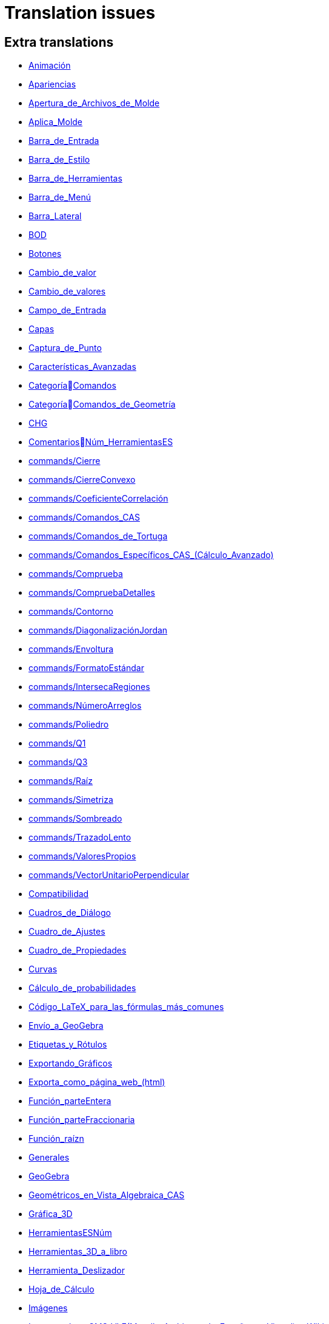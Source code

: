 = Translation issues

== Extra translations

 * xref:Animación.adoc[Animación]
 * xref:Apariencias.adoc[Apariencias]
 * xref:Apertura_de_Archivos_de_Molde.adoc[Apertura_de_Archivos_de_Molde]
 * xref:Aplica_Molde.adoc[Aplica_Molde]
 * xref:Barra_de_Entrada.adoc[Barra_de_Entrada]
 * xref:Barra_de_Estilo.adoc[Barra_de_Estilo]
 * xref:Barra_de_Herramientas.adoc[Barra_de_Herramientas]
 * xref:Barra_de_Menú.adoc[Barra_de_Menú]
 * xref:Barra_Lateral.adoc[Barra_Lateral]
 * xref:BOD.adoc[BOD]
 * xref:Botones.adoc[Botones]
 * xref:Cambio_de_valor.adoc[Cambio_de_valor]
 * xref:Cambio_de_valores.adoc[Cambio_de_valores]
 * xref:Campo_de_Entrada.adoc[Campo_de_Entrada]
 * xref:Capas.adoc[Capas]
 * xref:Captura_de_Punto.adoc[Captura_de_Punto]
 * xref:Características_Avanzadas.adoc[Características_Avanzadas]
 * xref:CategoríaComandos.adoc[CategoríaComandos]
 * xref:CategoríaComandos_de_Geometría.adoc[CategoríaComandos_de_Geometría]
 * xref:CHG.adoc[CHG]
 * xref:ComentariosNúm_HerramientasES.adoc[ComentariosNúm_HerramientasES]
 * xref:commands/Cierre.adoc[commands/Cierre]
 * xref:commands/CierreConvexo.adoc[commands/CierreConvexo]
 * xref:commands/CoeficienteCorrelación.adoc[commands/CoeficienteCorrelación]
 * xref:commands/Comandos_CAS.adoc[commands/Comandos_CAS]
 * xref:commands/Comandos_de_Tortuga.adoc[commands/Comandos_de_Tortuga]
 * xref:commands/Comandos_Específicos_CAS_(Cálculo_Avanzado).adoc[commands/Comandos_Específicos_CAS_(Cálculo_Avanzado)]
 * xref:commands/Comprueba.adoc[commands/Comprueba]
 * xref:commands/CompruebaDetalles.adoc[commands/CompruebaDetalles]
 * xref:commands/Contorno.adoc[commands/Contorno]
 * xref:commands/DiagonalizaciónJordan.adoc[commands/DiagonalizaciónJordan]
 * xref:commands/Envoltura.adoc[commands/Envoltura]
 * xref:commands/FormatoEstándar.adoc[commands/FormatoEstándar]
 * xref:commands/IntersecaRegiones.adoc[commands/IntersecaRegiones]
 * xref:commands/NúmeroArreglos.adoc[commands/NúmeroArreglos]
 * xref:commands/Poliedro.adoc[commands/Poliedro]
 * xref:commands/Q1.adoc[commands/Q1]
 * xref:commands/Q3.adoc[commands/Q3]
 * xref:commands/Raíz.adoc[commands/Raíz]
 * xref:commands/Simetriza.adoc[commands/Simetriza]
 * xref:commands/Sombreado.adoc[commands/Sombreado]
 * xref:commands/TrazadoLento.adoc[commands/TrazadoLento]
 * xref:commands/ValoresPropios.adoc[commands/ValoresPropios]
 * xref:commands/VectorUnitarioPerpendicular.adoc[commands/VectorUnitarioPerpendicular]
 * xref:Compatibilidad.adoc[Compatibilidad]
 * xref:Cuadros_de_Diálogo.adoc[Cuadros_de_Diálogo]
 * xref:Cuadro_de_Ajustes.adoc[Cuadro_de_Ajustes]
 * xref:Cuadro_de_Propiedades.adoc[Cuadro_de_Propiedades]
 * xref:Curvas.adoc[Curvas]
 * xref:Cálculo_de_probabilidades.adoc[Cálculo_de_probabilidades]
 * xref:Código_LaTeX_para_las_fórmulas_más_comunes.adoc[Código_LaTeX_para_las_fórmulas_más_comunes]
 * xref:Envío_a_GeoGebra.adoc[Envío_a_GeoGebra]
 * xref:Etiquetas_y_Rótulos.adoc[Etiquetas_y_Rótulos]
 * xref:Exportando_Gráficos.adoc[Exportando_Gráficos]
 * xref:Exporta_como_página_web_(html).adoc[Exporta_como_página_web_(html)]
 * xref:Función_parteEntera.adoc[Función_parteEntera]
 * xref:Función_parteFraccionaria.adoc[Función_parteFraccionaria]
 * xref:Función_raízn.adoc[Función_raízn]
 * xref:Generales.adoc[Generales]
 * xref:GeoGebra.adoc[GeoGebra]
 * xref:Geométricos_en_Vista_Algebraica_CAS.adoc[Geométricos_en_Vista_Algebraica_CAS]
 * xref:Gráfica_3D.adoc[Gráfica_3D]
 * xref:HerramientasESNúm.adoc[HerramientasESNúm]
 * xref:Herramientas_3D_a_libro.adoc[Herramientas_3D_a_libro]
 * xref:Herramienta_Deslizador.adoc[Herramienta_Deslizador]
 * xref:Hoja_de_Cálculo.adoc[Hoja_de_Cálculo]
 * xref:Imágenes.adoc[Imágenes]
 * xref:Incrustando_a_CMS_VLE_(Moodle_Ambiente_de_Enseñanza_Virtual)_y_Wiki.adoc[Incrustando_a_CMS_VLE_(Moodle_Ambiente_de_Enseñanza_Virtual)_y_Wiki]
 * xref:Indicaciones.adoc[Indicaciones]
 * xref:Inserta_Archivo.adoc[Inserta_Archivo]
 * xref:InterAcciones.adoc[InterAcciones]
 * xref:Interfaz_Gráfica.adoc[Interfaz_Gráfica]
 * xref:LaTeX.adoc[LaTeX]
 * xref:Lugar_Geométrico.adoc[Lugar_Geométrico]
 * xref:Línea_de_Entrada.adoc[Línea_de_Entrada]
 * xref:Manual.adoc[Manual]
 * xref:Manual_LMS.adoc[Manual_LMS]
 * xref:Mediciones.adoc[Mediciones]
 * xref:Menú_Apariencias.adoc[Menú_Apariencias]
 * xref:Menú_Archivo.adoc[Menú_Archivo]
 * xref:Menú_contextual.adoc[Menú_contextual]
 * xref:Menú_de_Ayuda.adoc[Menú_de_Ayuda]
 * xref:Menú_de_Opciones.adoc[Menú_de_Opciones]
 * xref:Menú_Vista.adoc[Menú_Vista]
 * xref:Nombrando_Objetos.adoc[Nombrando_Objetos]
 * xref:Notas_Lanzamiento_de_GeoGebra_5_0.adoc[Notas_Lanzamiento_de_GeoGebra_5_0]
 * xref:Números_complejos.adoc[Números_complejos]
 * xref:Números_y_Ángulos.adoc[Números_y_Ángulos]
 * xref:Núm_HerramientasES.adoc[Núm_HerramientasES]
 * xref:Objetos.adoc[Objetos]
 * xref:Objetos_de_Acción.adoc[Objetos_de_Acción]
 * xref:Objetos_libres_dependientes_y_auxiliares.adoc[Objetos_libres_dependientes_y_auxiliares]
 * xref:Opciones_de_Impresión.adoc[Opciones_de_Impresión]
 * xref:Perspectivas.adoc[Perspectivas]
 * xref:Preparación_de_los_Ajustes.adoc[Preparación_de_los_Ajustes]
 * xref:Preparativos_de_la_Vista_Gráfica.adoc[Preparativos_de_la_Vista_Gráfica]
 * xref:Propias.adoc[Propias]
 * xref:Propiedades.adoc[Propiedades]
 * xref:Propiedades_de_Objeto.adoc[Propiedades_de_Objeto]
 * xref:Puntos.adoc[Puntos]
 * xref:Página_Principal.adoc[Página_Principal]
 * xref:Rastreo.adoc[Rastreo]
 * xref:Referencias_de_Programación.adoc[Referencias_de_Programación]
 * xref:Rótulos_y_Subtítulos.adoc[Rótulos_y_Subtítulos]
 * xref:Selección_de_objetos.adoc[Selección_de_objetos]
 * xref:Sobre_LaTeX_medidas_de_fuentes_cajas_de_color_y_matemática_.adoc[Sobre_LaTeX_medidas_de_fuentes_cajas_de_color_y_matemática_]
 * xref:Teclado_Virtual.adoc[Teclado_Virtual]
 * xref:Teclas_de_Atajos.adoc[Teclas_de_Atajos]
 * xref:Textos.adoc[Textos]
 * xref:tools/Análisis_Regresión_Dos_Variables.adoc[tools/Análisis_Regresión_Dos_Variables]
 * xref:tools/Casilla_de_Control.adoc[tools/Casilla_de_Control]
 * xref:tools/Casilla_de_Entrada.adoc[tools/Casilla_de_Entrada]
 * xref:tools/Croquis.adoc[tools/Croquis]
 * xref:tools/Cálculo_de_probabilidades.adoc[tools/Cálculo_de_probabilidades]
 * xref:tools/Desarrollo.adoc[tools/Desarrollo]
 * xref:tools/Etiqueta_(in)visible.adoc[tools/Etiqueta_(in)visible]
 * xref:tools/Extremos.adoc[tools/Extremos]
 * xref:tools/Figura_a_Mano_Alzada.adoc[tools/Figura_a_Mano_Alzada]
 * xref:tools/Herramientas_de_Transformación.adoc[tools/Herramientas_de_Transformación]
 * xref:tools/Imagen.adoc[tools/Imagen]
 * xref:tools/Intersección.adoc[tools/Intersección]
 * xref:tools/Limita_Libera_Punto.adoc[tools/Limita_Libera_Punto]
 * xref:tools/Listado_de_puntos.adoc[tools/Listado_de_puntos]
 * xref:tools/Lista_de_lo_encuadrado.adoc[tools/Lista_de_lo_encuadrado]
 * xref:tools/Lista_de_puntos.adoc[tools/Lista_de_puntos]
 * xref:tools/Matriz_desde_celdas.adoc[tools/Matriz_desde_celdas]
 * xref:tools/Mostrar_Ocultar_etiqueta.adoc[tools/Mostrar_Ocultar_etiqueta]
 * xref:tools/Mostrar_Ocultar_objeto.adoc[tools/Mostrar_Ocultar_objeto]
 * xref:tools/Número_Complejo.adoc[tools/Número_Complejo]
 * xref:tools/Objeto.adoc[tools/Objeto]
 * xref:tools/Objeto_(in)visible.adoc[tools/Objeto_(in)visible]
 * xref:tools/Polar_o_Conjugado.adoc[tools/Polar_o_Conjugado]
 * xref:tools/Poligonal.adoc[tools/Poligonal]
 * xref:tools/Polígono.adoc[tools/Polígono]
 * xref:tools/Punto.adoc[tools/Punto]
 * xref:tools/Punto_(des)vinculado.adoc[tools/Punto_(des)vinculado]
 * xref:tools/Punto_en_Objeto.adoc[tools/Punto_en_Objeto]
 * xref:tools/Raíces.adoc[tools/Raíces]
 * xref:tools/Recta.adoc[tools/Recta]
 * xref:tools/Registro_en_Hoja_de_Cálculo.adoc[tools/Registro_en_Hoja_de_Cálculo]
 * xref:tools/Rotación.adoc[tools/Rotación]
 * xref:tools/Semirrecta.adoc[tools/Semirrecta]
 * xref:tools/Tabla.adoc[tools/Tabla]
 * xref:tools/Tabla_desde_celdas.adoc[tools/Tabla_desde_celdas]
 * xref:tools/Ángulo.adoc[tools/Ángulo]
 * xref:Transformaciones.adoc[Transformaciones]
 * xref:Trazados.adoc[Trazados]
 * xref:Tutoriales.adoc[Tutoriales]
 * xref:Tutoriales_de_Administración.adoc[Tutoriales_de_Administración]
 * xref:Tutoriales_para_Expertos.adoc[Tutoriales_para_Expertos]
 * xref:TutorialCuadrilátero_EquiDiagonal.adoc[TutorialCuadrilátero_EquiDiagonal]
 * xref:UsuarioHerramienta_de_Refleja_Objeto_en_Circunferencia_(Inversión).adoc[UsuarioHerramienta_de_Refleja_Objeto_en_Circunferencia_(Inversión)]
 * xref:Valores_Lógicos.adoc[Valores_Lógicos]
 * xref:Visibilidad_condicional.adoc[Visibilidad_condicional]
 * xref:Vistas.adoc[Vistas]
 * xref:Vista_3D.adoc[Vista_3D]
 * xref:Vista_CAS.adoc[Vista_CAS]
 * xref:Vista_de_Hoja_de_Cálculo.adoc[Vista_de_Hoja_de_Cálculo]
 * xref:Vista_Gráfica_3D.adoc[Vista_Gráfica_3D]

== Missing translations

 * xref:en@manual::3D_Graphics_View.adoc[3D_Graphics_View]
 * xref:en@manual::Advanced_Features.adoc[Advanced_Features]
 * xref:en@manual::Animation.adoc[Animation]
 * xref:en@manual::Boolean_values.adoc[Boolean_values]
 * xref:en@manual::CAS_View.adoc[CAS_View]
 * xref:en@manual::Change_Values.adoc[Change_Values]
 * xref:en@manual::commands/CASLoaded.adoc[commands/CASLoaded]
 * xref:en@manual::commands/CAS_View_Supported_Geometry_Commands.adoc[commands/CAS_View_Supported_Geometry_Commands]
 * xref:en@manual::commands/CharacteristicPolynomial.adoc[commands/CharacteristicPolynomial]
 * xref:en@manual::commands/CorrelationCoefficient.adoc[commands/CorrelationCoefficient]
 * xref:en@manual::commands/Eigenvalues.adoc[commands/Eigenvalues]
 * xref:en@manual::commands/ExtendedGCD.adoc[commands/ExtendedGCD]
 * xref:en@manual::commands/JordanDiagonalization.adoc[commands/JordanDiagonalization]
 * xref:en@manual::commands/LUDecomposition.adoc[commands/LUDecomposition]
 * xref:en@manual::commands/MinimalPolynomial.adoc[commands/MinimalPolynomial]
 * xref:en@manual::commands/ModularExponent.adoc[commands/ModularExponent]
 * xref:en@manual::commands/Perimeter.adoc[commands/Perimeter]
 * xref:en@manual::commands/QRDecomposition.adoc[commands/QRDecomposition]
 * xref:en@manual::commands/Root.adoc[commands/Root]
 * xref:en@manual::Complex_Numbers.adoc[Complex_Numbers]
 * xref:en@manual::Conditional_Visibility.adoc[Conditional_Visibility]
 * xref:en@manual::Context_Menu.adoc[Context_Menu]
 * xref:en@manual::Curves.adoc[Curves]
 * xref:en@manual::Customizing_the_Graphics_View.adoc[Customizing_the_Graphics_View]
 * xref:en@manual::Export_Graphics_Dialog.adoc[Export_Graphics_Dialog]
 * xref:en@manual::File_Menu.adoc[File_Menu]
 * xref:en@manual::Free_Dependent_and_Auxiliary_Objects.adoc[Free_Dependent_and_Auxiliary_Objects]
 * xref:en@manual::Help_Menu.adoc[Help_Menu]
 * xref:en@manual::Input_Bar.adoc[Input_Bar]
 * xref:en@manual::Keyboard_Shortcuts.adoc[Keyboard_Shortcuts]
 * xref:en@manual::Labels_and_Captions.adoc[Labels_and_Captions]
 * xref:en@manual::LaTeX.adoc[LaTeX]
 * xref:en@manual::Layers.adoc[Layers]
 * xref:en@manual::Menubar.adoc[Menubar]
 * xref:en@manual::Naming_Objects.adoc[Naming_Objects]
 * xref:en@manual::Numbers_and_Angles.adoc[Numbers_and_Angles]
 * xref:en@manual::Objects.adoc[Objects]
 * xref:en@manual::Object_Properties.adoc[Object_Properties]
 * xref:en@manual::Options_Menu.adoc[Options_Menu]
 * xref:en@manual::Perspectives.adoc[Perspectives]
 * xref:en@manual::Perspectives_Menu.adoc[Perspectives_Menu]
 * xref:en@manual::Point_Capturing.adoc[Point_Capturing]
 * xref:en@manual::Printing_Options.adoc[Printing_Options]
 * xref:en@manual::Properties_Dialog.adoc[Properties_Dialog]
 * xref:en@manual::Selecting_objects.adoc[Selecting_objects]
 * xref:en@manual::Settings_Dialog.adoc[Settings_Dialog]
 * xref:en@manual::Sidebar.adoc[Sidebar]
 * xref:en@manual::Spreadsheet_View.adoc[Spreadsheet_View]
 * xref:en@manual::Style_Bar.adoc[Style_Bar]
 * xref:en@manual::Texts.adoc[Texts]
 * xref:en@manual::Toolbar.adoc[Toolbar]
 * xref:en@manual::tools/Action_Object_Tools.adoc[tools/Action_Object_Tools]
 * xref:en@manual::tools/Angle_with_Given_Size.adoc[tools/Angle_with_Given_Size]
 * xref:en@manual::tools/Attach_Detach_Point.adoc[tools/Attach_Detach_Point]
 * xref:en@manual::tools/Check_Box.adoc[tools/Check_Box]
 * xref:en@manual::tools/Complex_Number.adoc[tools/Complex_Number]
 * xref:en@manual::tools/Extremum.adoc[tools/Extremum]
 * xref:en@manual::tools/Freehand_Function.adoc[tools/Freehand_Function]
 * xref:en@manual::tools/Freehand_Shape.adoc[tools/Freehand_Shape]
 * xref:en@manual::tools/General_Tools.adoc[tools/General_Tools]
 * xref:en@manual::tools/Input_Box.adoc[tools/Input_Box]
 * xref:en@manual::tools/Intersect.adoc[tools/Intersect]
 * xref:en@manual::tools/Line.adoc[tools/Line]
 * xref:en@manual::tools/List_of_Points.adoc[tools/List_of_Points]
 * xref:en@manual::tools/Measurement_Tools.adoc[tools/Measurement_Tools]
 * xref:en@manual::tools/Net.adoc[tools/Net]
 * xref:en@manual::tools/Point.adoc[tools/Point]
 * xref:en@manual::tools/Point_on_Object.adoc[tools/Point_on_Object]
 * xref:en@manual::tools/Point_Tools.adoc[tools/Point_Tools]
 * xref:en@manual::tools/Polar_or_Diameter_Line.adoc[tools/Polar_or_Diameter_Line]
 * xref:en@manual::tools/Polygon.adoc[tools/Polygon]
 * xref:en@manual::tools/Ray.adoc[tools/Ray]
 * xref:en@manual::tools/Record_to_Spreadsheet.adoc[tools/Record_to_Spreadsheet]
 * xref:en@manual::tools/Roots.adoc[tools/Roots]
 * xref:en@manual::tools/Rotate_around_Point.adoc[tools/Rotate_around_Point]
 * xref:en@manual::tools/Select_Objects.adoc[tools/Select_Objects]
 * xref:en@manual::tools/Show_Hide_Label.adoc[tools/Show_Hide_Label]
 * xref:en@manual::tools/Show_Hide_Object.adoc[tools/Show_Hide_Object]
 * xref:en@manual::tools/Special_Line_Tools.adoc[tools/Special_Line_Tools]
 * xref:en@manual::tools/Table.adoc[tools/Table]
 * xref:en@manual::Tooltips.adoc[Tooltips]
 * xref:en@manual::Tracing.adoc[Tracing]
 * xref:en@manual::Views.adoc[Views]
 * xref:en@manual::View_Menu.adoc[View_Menu]

== Partial translations

 * xref:commands/AExponencial.adoc[commands/AExponencial]
 * xref:commands/AjustePotencia.adoc[commands/AjustePotencia]
 * xref:commands/ANOVA.adoc[commands/ANOVA]
 * xref:commands/APolar.adoc[commands/APolar]
 * xref:commands/CampoDirecciones.adoc[commands/CampoDirecciones]
 * xref:commands/Coeficientes.adoc[commands/Coeficientes]
 * xref:commands/CoordenadasDinámicas.adoc[commands/CoordenadasDinámicas]
 * xref:commands/Covarianza.adoc[commands/Covarianza]
 * xref:commands/Curvatura.adoc[commands/Curvatura]
 * xref:commands/Cúbica.adoc[commands/Cúbica]
 * xref:commands/de.adoc[commands/de]
 * xref:commands/DEmuestral.adoc[commands/DEmuestral]
 * xref:commands/Denominador.adoc[commands/Denominador]
 * xref:commands/Derivada.adoc[commands/Derivada]
 * xref:commands/DerivadaImplícita.adoc[commands/DerivadaImplícita]
 * xref:commands/DerivadaParamétrica.adoc[commands/DerivadaParamétrica]
 * xref:commands/DesdeBase.adoc[commands/DesdeBase]
 * xref:commands/Determinante.adoc[commands/Determinante]
 * xref:commands/DEx.adoc[commands/DEx]
 * xref:commands/DExMuestral.adoc[commands/DExMuestral]
 * xref:commands/DEy.adoc[commands/DEy]
 * xref:commands/DEyMuestral.adoc[commands/DEyMuestral]
 * xref:commands/DiagramaCaja.adoc[commands/DiagramaCaja]
 * xref:commands/DiagramaResidual.adoc[commands/DiagramaResidual]
 * xref:commands/DiagramaTalloHojas.adoc[commands/DiagramaTalloHojas]
 * xref:commands/Dimensión.adoc[commands/Dimensión]
 * xref:commands/División.adoc[commands/División]
 * xref:commands/Divisores.adoc[commands/Divisores]
 * xref:commands/EscalonadaReducida.adoc[commands/EscalonadaReducida]
 * xref:commands/EsPrimo.adoc[commands/EsPrimo]
 * xref:commands/Esquina.adoc[commands/Esquina]
 * xref:commands/Factores.adoc[commands/Factores]
 * xref:commands/Factoriza.adoc[commands/Factoriza]
 * xref:commands/FactorizaI.adoc[commands/FactorizaI]
 * xref:commands/FijaPasoConstrucción.adoc[commands/FijaPasoConstrucción]
 * xref:commands/FraccionesParciales.adoc[commands/FraccionesParciales]
 * xref:commands/FracciónContinua.adoc[commands/FracciónContinua]
 * xref:commands/FórmulaTexto.adoc[commands/FórmulaTexto]
 * xref:commands/Grado.adoc[commands/Grado]
 * xref:commands/GráficoEscalonado.adoc[commands/GráficoEscalonado]
 * xref:commands/GráficoPuntos.adoc[commands/GráficoPuntos]
 * xref:commands/GráficoQQ.adoc[commands/GráficoQQ]
 * xref:commands/Histograma.adoc[commands/Histograma]
 * xref:commands/HistogramaDerecha.adoc[commands/HistogramaDerecha]
 * xref:commands/Identidad.adoc[commands/Identidad]
 * xref:commands/ImagenHerramienta.adoc[commands/ImagenHerramienta]
 * xref:commands/Integral.adoc[commands/Integral]
 * xref:commands/IntegralEntre.adoc[commands/IntegralEntre]
 * xref:commands/IntegralN.adoc[commands/IntegralN]
 * xref:commands/IntervaloMediasT.adoc[commands/IntervaloMediasT]
 * xref:commands/IntervaloMediasZ.adoc[commands/IntervaloMediasZ]
 * xref:commands/IntervaloMediaT.adoc[commands/IntervaloMediaT]
 * xref:commands/IntervaloMediaZ.adoc[commands/IntervaloMediaZ]
 * xref:commands/IntervaloProporcionesZ.adoc[commands/IntervaloProporcionesZ]
 * xref:commands/IntervaloProporciónZ.adoc[commands/IntervaloProporciónZ]
 * xref:commands/Iteración.adoc[commands/Iteración]
 * xref:commands/ListaIteración.adoc[commands/ListaIteración]
 * xref:commands/ListaRaíces.adoc[commands/ListaRaíces]
 * xref:commands/LugarGeométrico.adoc[commands/LugarGeométrico]
 * xref:commands/Límite.adoc[commands/Límite]
 * xref:commands/LímiteDerecha.adoc[commands/LímiteDerecha]
 * xref:commands/LímiteIzquierda.adoc[commands/LímiteIzquierda]
 * xref:commands/MediaX.adoc[commands/MediaX]
 * xref:commands/MediaY.adoc[commands/MediaY]
 * xref:commands/Mezcla.adoc[commands/Mezcla]
 * xref:commands/Moda.adoc[commands/Moda]
 * xref:commands/Muestra.adoc[commands/Muestra]
 * xref:commands/Máximo.adoc[commands/Máximo]
 * xref:commands/Mínimo.adoc[commands/Mínimo]
 * xref:commands/Nombre.adoc[commands/Nombre]
 * xref:commands/Normaliza.adoc[commands/Normaliza]
 * xref:commands/NotaciónCientífica.adoc[commands/NotaciónCientífica]
 * xref:commands/Numerador.adoc[commands/Numerador]
 * xref:commands/Objeto.adoc[commands/Objeto]
 * xref:commands/PaloHockey.adoc[commands/PaloHockey]
 * xref:commands/ParámetroRecorrido.adoc[commands/ParámetroRecorrido]
 * xref:commands/Pascal.adoc[commands/Pascal]
 * xref:commands/PascalInversa.adoc[commands/PascalInversa]
 * xref:commands/PasoConstrucción.adoc[commands/PasoConstrucción]
 * xref:commands/PasoEjeY.adoc[commands/PasoEjeY]
 * xref:commands/Percentil.adoc[commands/Percentil]
 * xref:commands/Polinomio.adoc[commands/Polinomio]
 * xref:commands/PolígonoFrecuencias.adoc[commands/PolígonoFrecuencias]
 * xref:commands/PrimerMiembro.adoc[commands/PrimerMiembro]
 * xref:commands/RangoMatriz.adoc[commands/RangoMatriz]
 * xref:commands/RaízCompleja.adoc[commands/RaízCompleja]
 * xref:commands/RCuadrado.adoc[commands/RCuadrado]
 * xref:commands/ResoluciónN.adoc[commands/ResoluciónN]
 * xref:commands/Resuelve.adoc[commands/Resuelve]
 * xref:commands/ResuelveEDO.adoc[commands/ResuelveEDO]
 * xref:commands/ResuelveNEDO.adoc[commands/ResuelveNEDO]
 * xref:commands/SegundoMiembro.adoc[commands/SegundoMiembro]
 * xref:commands/SigmaXX.adoc[commands/SigmaXX]
 * xref:commands/SigmaXY.adoc[commands/SigmaXY]
 * xref:commands/SigmaYY.adoc[commands/SigmaYY]
 * xref:commands/Simplifica.adoc[commands/Simplifica]
 * xref:commands/Soluciones.adoc[commands/Soluciones]
 * xref:commands/SolucionesN.adoc[commands/SolucionesN]
 * xref:commands/Spearman.adoc[commands/Spearman]
 * xref:commands/SumaDivisores.adoc[commands/SumaDivisores]
 * xref:commands/SumaErroresCuadrados.adoc[commands/SumaErroresCuadrados]
 * xref:commands/TablaContingencia.adoc[commands/TablaContingencia]
 * xref:commands/TablaFrecuencias.adoc[commands/TablaFrecuencias]
 * xref:commands/TestApareadasT.adoc[commands/TestApareadasT]
 * xref:commands/TestChiCuadrado.adoc[commands/TestChiCuadrado]
 * xref:commands/TestMediasT.adoc[commands/TestMediasT]
 * xref:commands/TestMediasZ.adoc[commands/TestMediasZ]
 * xref:commands/TestMediaT.adoc[commands/TestMediaT]
 * xref:commands/TestMediaZ.adoc[commands/TestMediaZ]
 * xref:commands/TestProporcionesZ.adoc[commands/TestProporcionesZ]
 * xref:commands/TestProporciónZ.adoc[commands/TestProporciónZ]
 * xref:commands/TrigCombina.adoc[commands/TrigCombina]
 * xref:commands/TrigSimplifica.adoc[commands/TrigSimplifica]
 * xref:commands/ValorNumérico.adoc[commands/ValorNumérico]
 * xref:commands/Varianza.adoc[commands/Varianza]
 * xref:commands/VarianzaMuestral.adoc[commands/VarianzaMuestral]
 * xref:commands/VectorUnitario.adoc[commands/VectorUnitario]
 * xref:Desplazamientos.adoc[Desplazamientos]
 * xref:Función_Real.adoc[Función_Real]
 * xref:Herramientas_Propias.adoc[Herramientas_Propias]
 * xref:Protocolo_de_Construcción.adoc[Protocolo_de_Construcción]
 * xref:tools/Evalúa.adoc[tools/Evalúa]
 * xref:tools/Texto.adoc[tools/Texto]

== Duplicate translations

 * xref:Comandos_de_3D.adoc[Comandos_de_3D]
 * xref:commands/Comandos_de_3D.adoc[commands/Comandos_de_3D]
 * xref:CategoríaComandos_de_Funciones_y_Cálculo.adoc[CategoríaComandos_de_Funciones_y_Cálculo]
 * xref:commands/Comandos_de_Funciones_y_Cálculo.adoc[commands/Comandos_de_Funciones_y_Cálculo]
 * xref:CategoríaComandos_de_Guiones_Scripting.adoc[CategoríaComandos_de_Guiones_Scripting]
 * xref:commands/Comandos_de_Guiones_Scripting.adoc[commands/Comandos_de_Guiones_Scripting]
 * xref:CategoríaComandos_de_Listas.adoc[CategoríaComandos_de_Listas]
 * xref:commands/Comandos_de_Lista.adoc[commands/Comandos_de_Lista]
 * xref:CategoríaComandos_de_Matemática_Discreta.adoc[CategoríaComandos_de_Matemática_Discreta]
 * xref:commands/Comandos_de_Matemática_Discreta.adoc[commands/Comandos_de_Matemática_Discreta]
 * xref:CategoríaComandos_de_Matemática_Financiera.adoc[CategoríaComandos_de_Matemática_Financiera]
 * xref:commands/Comandos_de_Matemática_Financiera.adoc[commands/Comandos_de_Matemática_Financiera]
 * xref:CategoríaComandos_de_Textos.adoc[CategoríaComandos_de_Textos]
 * xref:commands/Comandos_de_Texto.adoc[commands/Comandos_de_Texto]
 * xref:CategoríaComandos_de_Transformación.adoc[CategoríaComandos_de_Transformación]
 * xref:commands/Comandos_de_Transformación.adoc[commands/Comandos_de_Transformación]
 * xref:CategoríaComandos_de_Vectores_y_Matrices.adoc[CategoríaComandos_de_Vectores_y_Matrices]
 * xref:commands/Comandos_de_Vectores_y_Matrices.adoc[commands/Comandos_de_Vectores_y_Matrices]